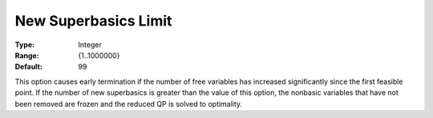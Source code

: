 .. _SNOPT_Limits_-_New_Superbasics_Limit:


New Superbasics Limit
=====================



:Type:	Integer	
:Range:	{1..1000000}	
:Default:	99	



This option causes early termination if the number of free variables has increased significantly since the first feasible point. If the number of new superbasics is greater than the value of this option, the nonbasic variables that have not been removed are frozen and the reduced QP is solved to optimality.



